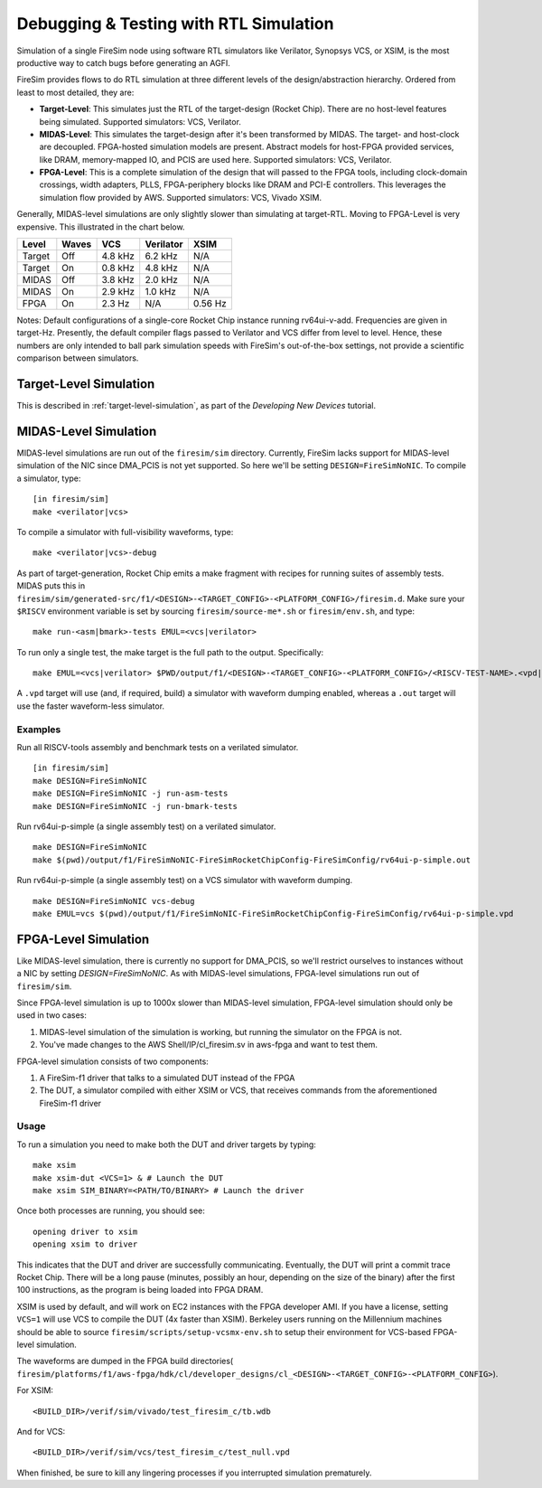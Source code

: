 Debugging & Testing with RTL Simulation
=======================================

Simulation of a single FireSim node using software RTL simulators like
Verilator, Synopsys VCS, or XSIM, is the most productive way to catch bugs
before generating an AGFI.

FireSim provides flows to do RTL simulation at three different levels of
the design/abstraction hierarchy. Ordered from least to most detailed, they are:

- **Target-Level**: This simulates just the RTL of the target-design (Rocket
  Chip). There are no host-level features being simulated. Supported
  simulators: VCS, Verilator.
- **MIDAS-Level**: This simulates the target-design after it's been transformed
  by MIDAS.  The target- and host-clock are decoupled. FPGA-hosted simulation
  models are present.  Abstract models for host-FPGA provided services, like
  DRAM, memory-mapped IO, and PCIS are used here. Supported simulators: VCS,
  Verilator.
- **FPGA-Level**: This is a complete simulation of the design that will passed
  to the FPGA tools, including clock-domain crossings, width adapters, PLLS,
  FPGA-periphery blocks like DRAM and PCI-E controllers. This leverages the
  simulation flow provided by AWS. Supported simulators: VCS, Vivado XSIM.


Generally, MIDAS-level simulations are only slightly slower than simulating at
target-RTL. Moving to FPGA-Level is very expensive. This illustrated in the
chart below.

====== ===== =======  ========= =======
Level  Waves VCS      Verilator XSIM
====== ===== =======  ========= =======
Target Off   4.8 kHz  6.2 kHz   N/A
Target On    0.8 kHz  4.8 kHz   N/A
MIDAS  Off   3.8 kHz  2.0 kHz   N/A
MIDAS  On    2.9 kHz  1.0 kHz   N/A
FPGA   On    2.3  Hz  N/A       0.56 Hz
====== ===== =======  ========= =======

Notes: Default configurations of a single-core Rocket Chip instance running
rv64ui-v-add.  Frequencies are given in target-Hz. Presently, the default
compiler flags passed to Verilator and VCS differ from level to level. Hence,
these numbers are only intended to ball park simulation speeds with FireSim's
out-of-the-box settings, not provide a scientific comparison between
simulators.

Target-Level Simulation
--------------------------

This is described in :ref:`target-level-simulation`, as part of the *Developing
New Devices* tutorial.

MIDAS-Level Simulation
------------------------

MIDAS-level simulations are run out of the ``firesim/sim`` directory. Currently, FireSim
lacks support for MIDAS-level simulation of the NIC since DMA\_PCIS is not yet
supported. So here we'll be setting ``DESIGN=FireSimNoNIC``. To compile a simulator,
type:

::

    [in firesim/sim]
    make <verilator|vcs>

To compile a simulator with full-visibility waveforms, type:

::

    make <verilator|vcs>-debug

As part of target-generation, Rocket Chip emits a make fragment with recipes
for running suites of assembly tests. MIDAS puts this in
``firesim/sim/generated-src/f1/<DESIGN>-<TARGET_CONFIG>-<PLATFORM_CONFIG>/firesim.d``.
Make sure your ``$RISCV`` environment variable is set by sourcing
``firesim/source-me*.sh`` or ``firesim/env.sh``, and type:

::

    make run-<asm|bmark>-tests EMUL=<vcs|verilator>


To run only a single test, the make target is the full path to the output.
Specifically:

::

    make EMUL=<vcs|verilator> $PWD/output/f1/<DESIGN>-<TARGET_CONFIG>-<PLATFORM_CONFIG>/<RISCV-TEST-NAME>.<vpd|out>

A ``.vpd`` target will use (and, if required, build) a simulator with waveform dumping enabled,
whereas a ``.out`` target will use the faster waveform-less simulator.


--------
Examples
--------

Run all RISCV-tools assembly and benchmark tests on a verilated simulator.

::

    [in firesim/sim]
    make DESIGN=FireSimNoNIC
    make DESIGN=FireSimNoNIC -j run-asm-tests
    make DESIGN=FireSimNoNIC -j run-bmark-tests


Run rv64ui-p-simple (a single assembly test) on a verilated simulator.

::

    make DESIGN=FireSimNoNIC
    make $(pwd)/output/f1/FireSimNoNIC-FireSimRocketChipConfig-FireSimConfig/rv64ui-p-simple.out

Run rv64ui-p-simple (a single assembly test) on a VCS simulator with waveform dumping.

::


    make DESIGN=FireSimNoNIC vcs-debug
    make EMUL=vcs $(pwd)/output/f1/FireSimNoNIC-FireSimRocketChipConfig-FireSimConfig/rv64ui-p-simple.vpd


FPGA-Level Simulation
----------------------------

Like MIDAS-level simulation, there is currently no support for DMA\_PCIS, so
we'll restrict ourselves to instances without a NIC by setting `DESIGN=FireSimNoNIC`.  As
with MIDAS-level simulations, FPGA-level simulations run out of
``firesim/sim``.

Since FPGA-level simulation is up to 1000x slower than MIDAS-level simulation,
FPGA-level simulation should only be used in two cases:

1. MIDAS-level simulation of the simulation is working, but running the
   simulator on the FPGA is not.
2. You've made changes to the AWS Shell/IP/cl\_firesim.sv in aws-fpga
   and want to test them.

FPGA-level simulation consists of two components:

1. A FireSim-f1 driver that talks to a simulated DUT instead of the FPGA
2. The DUT, a simulator compiled with either XSIM or VCS, that receives commands from the aforementioned
   FireSim-f1 driver

-----
Usage
-----

To run a simulation you need to make both the DUT and driver targets by typing:

::

    make xsim
    make xsim-dut <VCS=1> & # Launch the DUT
    make xsim SIM_BINARY=<PATH/TO/BINARY> # Launch the driver


Once both processes are running, you should see:

::

    opening driver to xsim
    opening xsim to driver

This indicates that the DUT and driver are successfully communicating.
Eventually, the DUT will print a commit trace Rocket Chip. There will
be a long pause (minutes, possibly an hour, depending on the size of the
binary) after the first 100 instructions, as the program is being loaded
into FPGA DRAM.

XSIM is used by default, and will work on EC2 instances with the FPGA developer
AMI.  If you have a license, setting ``VCS=1`` will use VCS to compile the DUT
(4x faster than XSIM). Berkeley users running on the Millennium machines should
be able to source ``firesim/scripts/setup-vcsmx-env.sh`` to setup their
environment for VCS-based FPGA-level simulation.

The waveforms are dumped in the FPGA build directories(
``firesim/platforms/f1/aws-fpga/hdk/cl/developer_designs/cl_<DESIGN>-<TARGET_CONFIG>-<PLATFORM_CONFIG>``).

For XSIM:

::

    <BUILD_DIR>/verif/sim/vivado/test_firesim_c/tb.wdb

And for VCS:

::

    <BUILD_DIR>/verif/sim/vcs/test_firesim_c/test_null.vpd


When finished, be sure to kill any lingering processes if you interrupted simulation prematurely.
